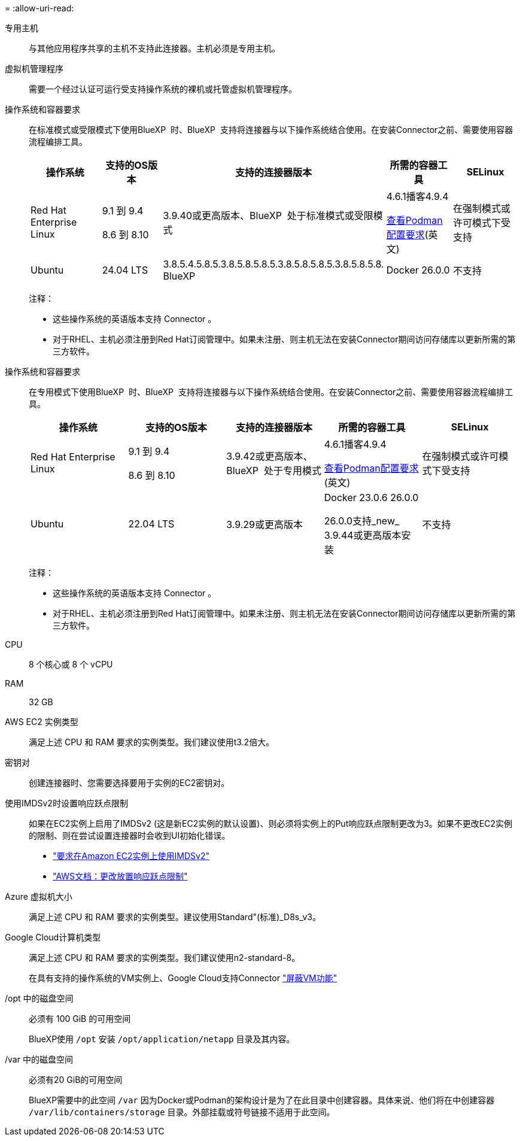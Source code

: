 = 
:allow-uri-read: 


专用主机:: 与其他应用程序共享的主机不支持此连接器。主机必须是专用主机。


虚拟机管理程序:: 需要一个经过认证可运行受支持操作系统的裸机或托管虚拟机管理程序。


[[Podman-versions]]操作系统和容器要求:: 在标准模式或受限模式下使用BlueXP  时、BlueXP  支持将连接器与以下操作系统结合使用。在安装Connector之前、需要使用容器流程编排工具。
+
--
[cols="2a,2a,2a,2a,2a"]
|===
| 操作系统 | 支持的OS版本 | 支持的连接器版本 | 所需的容器工具 | SELinux 


 a| 
Red Hat Enterprise Linux
 a| 
9.1 到 9.4

8.6 到 8.10
 a| 
3.9.40或更高版本、BlueXP  处于标准模式或受限模式
 a| 
4.6.1播客4.9.4

<<podman-configuration,查看Podman配置要求>>(英文)
 a| 
在强制模式或许可模式下受支持



 a| 
Ubuntu
 a| 
24.04 LTS
 a| 
3.8.5.4.5.8.5.3.8.5.8.5.8.5.3.8.5.8.5.8.5.3.8.5.8.5.8. BlueXP 
 a| 
Docker 26.0.0
 a| 
不支持



 a| 
22.04 LTS
 a| 
3.9.29或更高版本
 a| 
Docker 23.0.6 26.0.0

26.0.0支持_new_ 3.9.44或更高版本安装
 a| 
不支持

|===
注释：

* 这些操作系统的英语版本支持 Connector 。
* 对于RHEL、主机必须注册到Red Hat订阅管理中。如果未注册、则主机无法在安装Connector期间访问存储库以更新所需的第三方软件。


--


[[Podman-versions]]操作系统和容器要求:: 在专用模式下使用BlueXP  时、BlueXP  支持将连接器与以下操作系统结合使用。在安装Connector之前、需要使用容器流程编排工具。
+
--
[cols="2a,2a,2a,2a,2a"]
|===
| 操作系统 | 支持的OS版本 | 支持的连接器版本 | 所需的容器工具 | SELinux 


 a| 
Red Hat Enterprise Linux
 a| 
9.1 到 9.4

8.6 到 8.10
 a| 
3.9.42或更高版本、BlueXP  处于专用模式
 a| 
4.6.1播客4.9.4

<<podman-configuration,查看Podman配置要求>>(英文)
 a| 
在强制模式或许可模式下受支持



 a| 
Ubuntu
 a| 
22.04 LTS
 a| 
3.9.29或更高版本
 a| 
Docker 23.0.6 26.0.0

26.0.0支持_new_ 3.9.44或更高版本安装
 a| 
不支持

|===
注释：

* 这些操作系统的英语版本支持 Connector 。
* 对于RHEL、主机必须注册到Red Hat订阅管理中。如果未注册、则主机无法在安装Connector期间访问存储库以更新所需的第三方软件。


--


CPU:: 8 个核心或 8 个 vCPU
RAM:: 32 GB


AWS EC2 实例类型:: 满足上述 CPU 和 RAM 要求的实例类型。我们建议使用t3.2倍大。


密钥对:: 创建连接器时、您需要选择要用于实例的EC2密钥对。


使用IMDSv2时设置响应跃点限制:: 如果在EC2实例上启用了IMDSv2 (这是新EC2实例的默认设置)、则必须将实例上的Put响应跃点限制更改为3。如果不更改EC2实例的限制、则在尝试设置连接器时会收到UI初始化错误。
+
--
* link:task-require-imdsv2.html["要求在Amazon EC2实例上使用IMDSv2"]
* https://docs.aws.amazon.com/AWSEC2/latest/UserGuide/configuring-IMDS-existing-instances.html#modify-PUT-response-hop-limit["AWS文档：更改放置响应跃点限制"^]


--


Azure 虚拟机大小:: 满足上述 CPU 和 RAM 要求的实例类型。建议使用Standard"(标准)_D8s_v3。


Google Cloud计算机类型:: 满足上述 CPU 和 RAM 要求的实例类型。我们建议使用n2-standard-8。
+
--
在具有支持的操作系统的VM实例上、Google Cloud支持Connector https://cloud.google.com/compute/shielded-vm/docs/shielded-vm["屏蔽VM功能"^]

--


/opt 中的磁盘空间:: 必须有 100 GiB 的可用空间
+
--
BlueXP使用 `/opt` 安装 `/opt/application/netapp` 目录及其内容。

--
/var 中的磁盘空间:: 必须有20 GiB的可用空间
+
--
BlueXP需要中的此空间 `/var` 因为Docker或Podman的架构设计是为了在此目录中创建容器。具体来说、他们将在中创建容器 `/var/lib/containers/storage` 目录。外部挂载或符号链接不适用于此空间。

--

